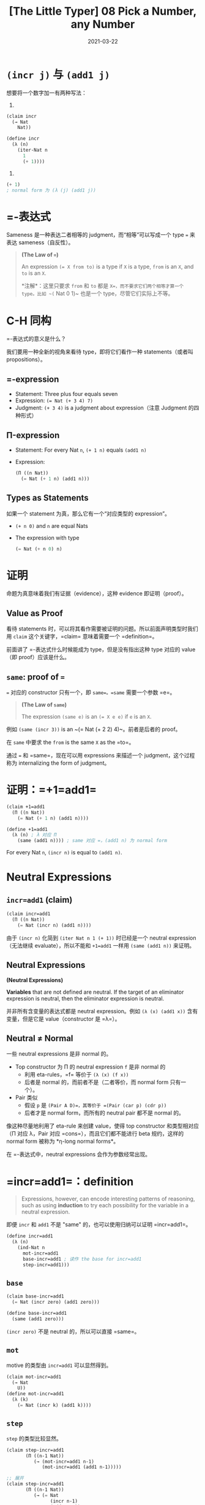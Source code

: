 #+title: [The Little Typer] 08 Pick a Number, any Number
#+date: 2021-03-22
#+hugo_tags: "Dependent Type" 形式化验证 Pie 类型系统 程序语言理论
#+hugo_series: "The Little Typer"

* =(incr j)= 与 =(add1 j)=
想要将一个数字加一有两种写法：

1.
#+begin_src lisp
(claim incr
  (→ Nat
    Nat))

(define incr
  (λ (n)
    (iter-Nat n
      1
      (+ 1))))
#+end_src

2.
#+begin_src lisp
(+ 1)
; normal form 为 (λ (j) (add1 j))
#+end_src

* =-表达式
Sameness 是一种表达二者相等的 judgment，而“相等”可以写成一个 type ~=~ 来表达 sameness（自反性）。

#+begin_quote
*(The Law of ~=~)*

An expression ~(= X from to)~ is a type if =X= is a type, =from= is an =X=, and =to= is an =X=.

*注解*：这里只要求 =from= 和 =to= 都是 =X=，而不要求它们两个相等才算一个 type。比如 ~(= Nat 0 1)~ 也是一个 type，尽管它们实际上不等。
#+end_quote

* C-H 同构
=-表达式的意义是什么？

我们要用一种全新的视角来看待 type，即将它们看作一种 statements（或者叫 propositions）。

** =-expression
- Statement: Three plus four equals seven
- Expression: ~(= Nat (+ 3 4) 7)~
- Judgment: =(+ 3 4)= is a judgment about expression（注意 Judgment 的四种形式）

** Π-expression
- Statement: For every Nat =n=, =(+ 1 n)= equals =(add1 n)=

- Expression:

  #+begin_src lisp
  (Π ((n Nat))
    (= Nat (+ 1 n) (add1 n)))
  #+end_src

** Types as Statements
如果一个 statement 为真，那么它有一个“对应类型的 expression”。

- =(+ n 0)= and =n= are equal Nats

- The expression with type

  #+begin_src lisp
    (= Nat (+ n 0) n)
  #+end_src

* 证明
命题为真意味着我们有证据（evidence），这种 evidence 即证明（proof）。

** Value as Proof
看待 statements 时，可以将其看作需要被证明的问题。所以前面声明类型时我们用 =claim= 这个关键字，=claim= 意味着需要一个 =definition=。

前面讲了 =-表达式什么时候能成为 type，但是没有指出这种 type 对应的 value（即 proof）应该是什么。

** =same=: proof of ~=~
=== 对应的 constructor 只有一个，即 =same=。=same= 需要一个参数 =e=。

#+begin_quote
*(The Law of =same=)*

The expression =(same e)= is an ~(= X e e)~ if =e= is an =X=.
#+end_quote

例如 =(same (incr 3))= is an ~(= Nat (+ 2 2) 4)~。前者是后者的 proof。

在 =same= 中要求 the =from= is the same =X= as the =to=。

通过 === 和 =same=，现在可以用 expressions 来描述一个 judgment，这个过程称为 internalizing the form of judgment。

* 证明：=+1=add1=
#+begin_src lisp
(claim +1=add1
  (Π ((n Nat))
    (= Nat (+ 1 n) (add1 n))))

(define +1=add1
  (λ (n) ; λ 对应 Π
    (same (add1 n)))) ; same 对应 =，(add1 n) 为 normal form
#+end_src

For every Nat =n=, =(incr n)= is equal to =(add1 n)=.

* Neutral Expressions
** =incr=add1= (claim)
#+begin_src lisp
(claim incr=add1
  (Π ((n Nat))
    (= Nat (incr n) (add1 n))))
#+end_src

由于 =(incr n)= 化简到 =(iter Nat n 1 (+ 1))= 时已经是一个 neutral expression（无法继续 evaluate），所以不能和 =+1=add1= 一样用 =(same (add1 n))= 来证明。

** Neutral Expressions
#+begin_definition
*(Neutral Expressions)*

*Variables* that are not defined are neutral. If the target of an eliminator expression is neutral, then the eliminator expression is neutral.
#+end_definition

并非所有含变量的表达式都是 neutral expression。例如 =(λ (x) (add1 x))= 含有变量，但是它是 value（constructor 是 =λ=）。

** Neutral ≠ Normal
一些 neutral expressions 是非 normal 的。

- Top constructor 为 Π 的 neutral expression =f= 是非 normal 的
  + 利用 eta-rules，=f= 等价于 =(λ (x) (f x))=
  + 后者是 normal 的，而前者不是（二者等价，而 normal form 只有一个）。
- Pair 类似
  + 假设 =p= 是 =(Pair A D)=，其等价于 =(Pair (car p) (cdr p))=
  + 后者才是 normal form，而所有的 neutral pair 都不是 normal 的。

像这种尽量地利用了 eta-rule 来创建 value，使得 top constructor 和类型相对应（Π 对应 λ，Pair 对应 =cons=），而且它们都不能进行 beta 规约，这样的 normal form 被称为 *η-long normal forms*。

在 =-表达式中，neutral expressions 会作为参数经常出现。

* =incr=add1=：definition

#+begin_quote
Expressions, however, can encode interesting patterns of reasoning, such as using *induction* to try each possibility for the variable in a neutral expression.
#+end_quote

即便 =incr= 和 =add1= 不是 "same" 的，也可以使用归纳可以证明 =incr=add1=。

#+begin_src lisp
(define incr=add1
  (λ (n)
    (ind-Nat n
      mot-incr=add1
      base-incr=add1 ; 读作 the base for incr=add1
      step-incr=add1)))
#+end_src

** =base=
#+begin_src lisp
(claim base-incr=add1
  (= Nat (incr zero) (add1 zero)))

(define base-incr=add1
  (same (add1 zero)))
#+end_src

=(incr zero)= 不是 neutral 的，所以可以直接 =same=。

** =mot=
motive 的类型由 =incr=add1= 可以显然得到。

#+begin_src lisp
(claim mot-incr=add1
  (→ Nat
    U))
(define mot-incr=add1
  (λ (k)
    (= Nat (incr k) (add1 k))))
#+end_src

** =step=
=step= 的类型比较显然。

#+begin_src lisp
  (claim step-incr=add1
         (Π ((n-1 Nat))
            (→ (mot-incr=add1 n-1)
               (mot-incr=add1 (add1 n-1)))))

  ;; 展开
  (claim step-incr=add1
         (Π ((n-1 Nat))
            (→ (= Nat
                  (incr n-1)
                  (add1 n-1))
               (= Nat
                  (incr (add1 n-1))
                  (add1 (add1 n-1))))))
#+end_src

其中 → 表达式可以理解为 =if...then...=（归纳步骤）。

#+begin_quote
*("If" and "Then" as Types)*

The expression =(→ X Y)= can be read as the statement, "if X then Y."

*注解*：之所以可以这样，是因为这里都是 total functions。
#+end_quote

又因为 Π 表达式可以理解为 every，=-表达式可以理解为 equals，所以原来的式子可以读作：

#+begin_quote
For every Nat =n=,

if =(incr n)= equals =(add1 n)=,

then =(incr (add1 n))= equals =(add1 (add1 n))=
#+end_quote

*** ~(incr (add1 n-1))~ = ~(add1 (incr n-1))~
为了证明这个，我们还需要另一个 =incr= 其他的性质。

#+begin_quote
=(incr (add1 n-1))=

= =(iter-Nat (add1 n-1) 1 (+ 1))=

= =(add1 (iter-Nat n-1 1 (+ 1)))=
#+end_quote

即，我们发现 =(incr (add1 n-1))= ～ =(add1 (incr n-1))=。所以 claim 可以写成下面的形式：

#+begin_src lisp
(claim step-incr=add1
  (Π ((n-1 Nat))
    (→ (= Nat
        (incr n-1)
        (add1 n-1))
      (= Nat
        (add1 ; 这个表达式变了
          (incr n-1))
          (add1
            (add1 n-1))))))
#+end_src

所以我们的目标是从 ~(= Nat (incr n-1) (add1 n-1))~ 到 ~(= Nat (add1 (incr n-1)) (add1 (add1 n-1)))~。

*** =cong=
=cong= 是 === 的 eliminator，类似于 =map=，可以将证明 ~a = b~ 变成证明 ~f(a) = f(b)~。

#+begin_quote
*(The Law of =cong=)*

If =f= is an =(→ X Y)= and =target= is an =(= X from to)=, then ~(cong target f)~ is an ~(= Y (f from) (f to))~.
#+end_quote

#+caption: cong
#+attr_html: :width 500px
[[/img/in-post/post-the-little-typer/cong.png]]

可以发现 =cong= 的作用是同时对等式两边进行变换，直到使二者变为一个已知的 statement。

我们希望把 =(incr n-1)= 变成 =(add1 (incr))=，所以 =f= 可以用 =(+ 1)=。这里不能用 =add1= 和 =incr=：前者是一个 constrcutor 而非 expression，不能接受参数；后者不能得到一个 =incr=。而 =(+ 1)= 既可以接受参数又可以生成一个 =add=。

#+begin_src lisp
(define step-incr=add1
  (λ (n-1)
    (λ (incr=add1_n-1)
      (cong incr=add1_n-1 (+ 1)))))
#+end_src

*** 使用 =ind-Nat= 与 =cong= 归纳
对于 =incr=add1= 要使用 =ind-Nat=，而对于 =+1=add1= 不用，因为前者是一个 neutral expression 且 normal form 形式不一样，而后者的 normal form 是相同的。Neutral expressions 是不可以被 evaluate 的，但是如果给其中的自由变量赋值，那么就能对其进行 evaluate。

和其它 eliminators 一样，=cong= 表达式第一步会先尝试 evaluate 它的 target（第一个参数，即一个 =-表达式）：

- 如果 target 不是 neutral 的，那么整个表达式 ~(cong (same x) f)~ 会被化简成 ~(same (f x))~
- 如果 target 是 neutral 的，那么整个 =cong= 表达式也是 neutral 的

#+begin_quote
*(The Commandment of =cong=)*

If =x= is an =X=, and =f= is an ~(→ X Y)~, then =(cong (same x) f)= is the same ~(= Y (f x) (f x))~ as =(same (f x))=
#+end_quote
